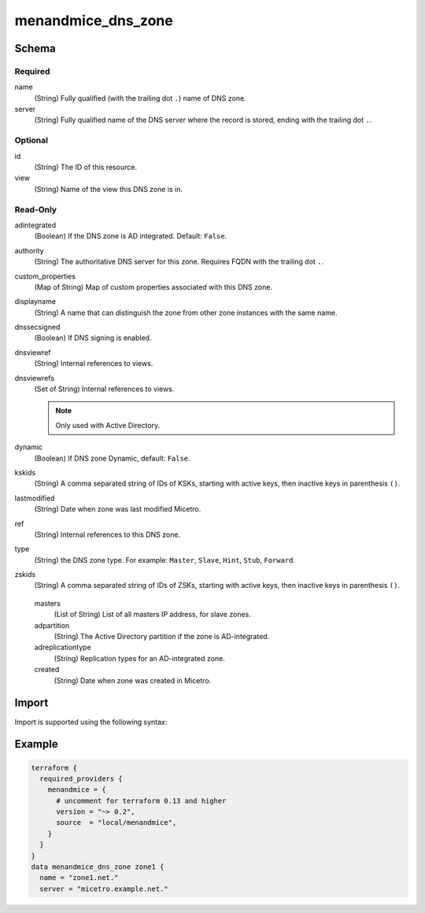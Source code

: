 .. meta::
   :description: Terraform Micetro by Men&Mice DNS zone 
   :keywords: Terraform, DNS zone

.. _terraform-dns-zone:

menandmice_dns_zone
-------------------

Schema
^^^^^^

Required
""""""""

name
  (String) Fully qualified (with the trailing dot ``.``) name of DNS zone.

server
  (String) Fully qualified name of the DNS server where the record is stored, ending with the trailing dot ``.``.


Optional
""""""""

id
  (String) The ID of this resource.

view
  (String) Name of the view this DNS zone is in.

Read-Only
"""""""""

adintegrated
  (Boolean) If the DNS zone is AD integrated. Default: ``False``.

authority
  (String) The authoritative DNS server for this zone. Requires FQDN with the trailing dot ``.``.

custom_properties
  (Map of String) Map of custom properties associated with this DNS zone.

displayname
  (String) A name that can distinguish the zone from other zone instances with the same name.

dnssecsigned
  (Boolean) If DNS signing is enabled.

dnsviewref
  (String) Internal references to views.

dnsviewrefs
  (Set of String) Internal references to views.

  .. note::
    Only used with Active Directory.

dynamic
  (Boolean) If DNS zone Dynamic, default: ``False``.

kskids
  (String) A comma separated string of IDs of KSKs, starting with active keys, then inactive keys in parenthesis ``()``.

lastmodified
  (String) Date when zone was last modified Micetro.

ref
  (String) Internal references to this DNS zone.

type
  (String) the DNS zone type. For example: ``Master``, ``Slave``, ``Hint``, ``Stub``, ``Forward``.

zskids
  (String) A comma separated string of IDs of ZSKs, starting with active keys, then inactive keys in parenthesis ``()``.

..

  masters
    (List of String) List of all masters IP address, for slave zones.

  adpartition
    (String) The Active Directory partition if the zone is AD-integrated.

  adreplicationtype
    (String) Replication types for an AD-integrated zone.

  created
    (String) Date when zone was created in Micetro.

Import
^^^^^^

Import is supported using the following syntax:

.. code-block::
  :linenos:

  # import with dnszone ref
  terraform import menandmice_dns_zone.resourcename DNSZones/659

  # import with readable name
  terraform import menandmice_dns_zone.resourcename micetro.example.net::zone1  #<server>:<view>:<dnszone name>

Example
^^^^^^^

.. code-block::

  terraform {
    required_providers {
      menandmice = {
        # uncomment for terraform 0.13 and higher
        version = "~> 0.2",
        source  = "local/menandmice",
      }
    }
  }
  data menandmice_dns_zone zone1 {
    name = "zone1.net."
    server = "micetro.example.net."
